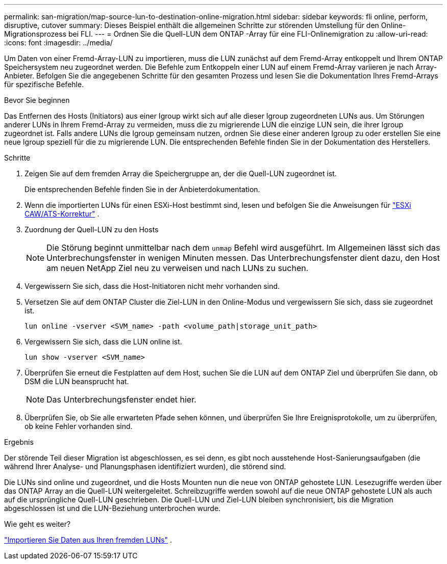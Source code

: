 ---
permalink: san-migration/map-source-lun-to-destination-online-migration.html 
sidebar: sidebar 
keywords: fli online, perform, disruptive, cutover 
summary: Dieses Beispiel enthält die allgemeinen Schritte zur störenden Umstellung für den Online-Migrationsprozess bei FLI. 
---
= Ordnen Sie die Quell-LUN dem ONTAP -Array für eine FLI-Onlinemigration zu
:allow-uri-read: 
:icons: font
:imagesdir: ../media/


[role="lead"]
Um Daten von einer Fremd-Array-LUN zu importieren, muss die LUN zunächst auf dem Fremd-Array entkoppelt und Ihrem ONTAP Speichersystem neu zugeordnet werden. Die Befehle zum Entkoppeln einer LUN auf einem Fremd-Array variieren je nach Array-Anbieter. Befolgen Sie die angegebenen Schritte für den gesamten Prozess und lesen Sie die Dokumentation Ihres Fremd-Arrays für spezifische Befehle.

.Bevor Sie beginnen
Das Entfernen des Hosts (Initiators) aus einer Igroup wirkt sich auf alle dieser Igroup zugeordneten LUNs aus. Um Störungen anderer LUNs in Ihrem Fremd-Array zu vermeiden, muss die zu migrierende LUN die einzige LUN sein, die ihrer Igroup zugeordnet ist. Falls andere LUNs die Igroup gemeinsam nutzen, ordnen Sie diese einer anderen Igroup zu oder erstellen Sie eine neue Igroup speziell für die zu migrierende LUN. Die entsprechenden Befehle finden Sie in der Dokumentation des Herstellers.

.Schritte
. Zeigen Sie auf dem fremden Array die Speichergruppe an, der die Quell-LUN zugeordnet ist.
+
Die entsprechenden Befehle finden Sie in der Anbieterdokumentation.

. Wenn die importierten LUNs für einen ESXi-Host bestimmt sind, lesen und befolgen Sie die Anweisungen für link:reference_esxi_caw_ats_remediation.html["ESXi CAW/ATS-Korrektur"] .
. Zuordnung der Quell-LUN zu den Hosts
+
[NOTE]
====
Die Störung beginnt unmittelbar nach dem `unmap` Befehl wird ausgeführt. Im Allgemeinen lässt sich das Unterbrechungsfenster in wenigen Minuten messen. Das Unterbrechungsfenster dient dazu, den Host am neuen NetApp Ziel neu zu verweisen und nach LUNs zu suchen.

====
. Vergewissern Sie sich, dass die Host-Initiatoren nicht mehr vorhanden sind.
. Versetzen Sie auf dem ONTAP Cluster die Ziel-LUN in den Online-Modus und vergewissern Sie sich, dass sie zugeordnet ist.
+
[source, cli]
----
lun online -vserver <SVM_name> -path <volume_path|storage_unit_path>
----
. Vergewissern Sie sich, dass die LUN online ist.
+
[source, cli]
----
lun show -vserver <SVM_name>
----
. Überprüfen Sie erneut die Festplatten auf dem Host, suchen Sie die LUN auf dem ONTAP Ziel und überprüfen Sie dann, ob DSM die LUN beansprucht hat.
+
[NOTE]
====
Das Unterbrechungsfenster endet hier.

====
. Überprüfen Sie, ob Sie alle erwarteten Pfade sehen können, und überprüfen Sie Ihre Ereignisprotokolle, um zu überprüfen, ob keine Fehler vorhanden sind.


.Ergebnis
Der störende Teil dieser Migration ist abgeschlossen, es sei denn, es gibt noch ausstehende Host-Sanierungsaufgaben (die während Ihrer Analyse- und Planungsphasen identifiziert wurden), die störend sind.

Die LUNs sind online und zugeordnet, und die Hosts Mounten nun die neue von ONTAP gehostete LUN. Lesezugriffe werden über das ONTAP Array an die Quell-LUN weitergeleitet. Schreibzugriffe werden sowohl auf die neue ONTAP gehostete LUN als auch auf die ursprüngliche Quell-LUN geschrieben. Die Quell-LUN und Ziel-LUN bleiben synchronisiert, bis die Migration abgeschlossen ist und die LUN-Beziehung unterbrochen wurde.

.Wie geht es weiter?
link:task_fli_online_importing_the_data.html["Importieren Sie Daten aus Ihren fremden LUNs"] .
